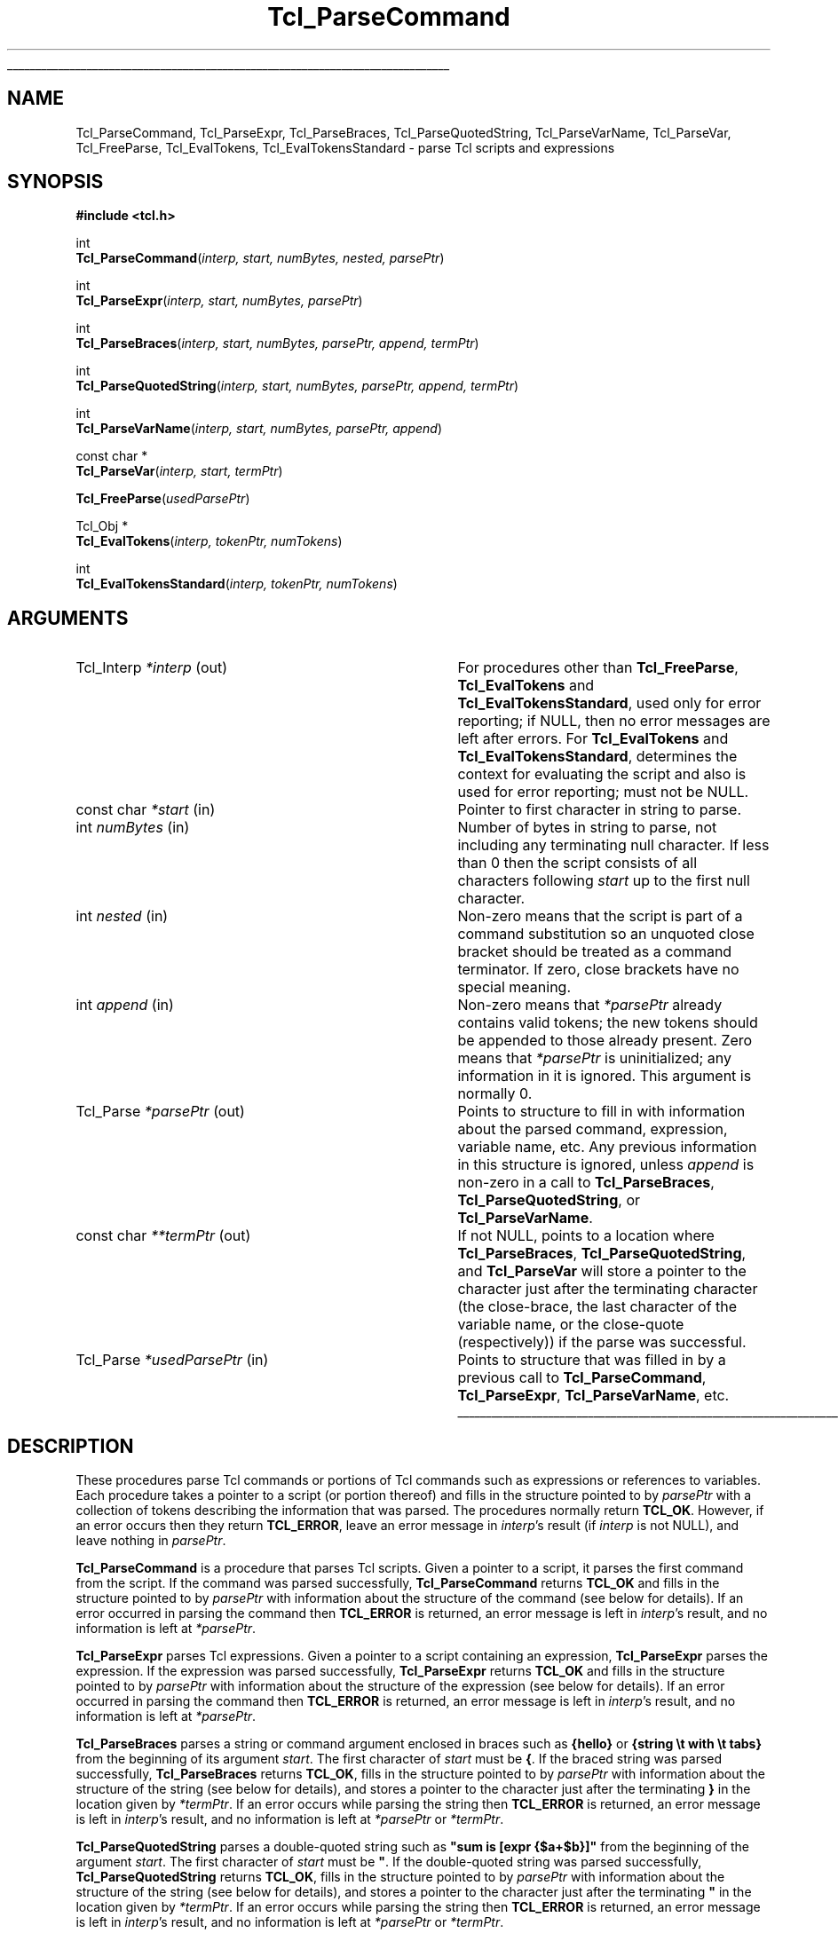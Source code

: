 '\"
'\" Copyright (c) 1997 Sun Microsystems, Inc.
'\"
'\" See the file "license.terms" for information on usage and redistribution
'\" of this file, and for a DISCLAIMER OF ALL WARRANTIES.
'\"
.TH Tcl_ParseCommand 3 8.3 Tcl "Tcl Library Procedures"
.\" The -*- nroff -*- definitions below are for supplemental macros used
.\" in Tcl/Tk manual entries.
.\"
.\" .AP type name in/out ?indent?
.\"	Start paragraph describing an argument to a library procedure.
.\"	type is type of argument (int, etc.), in/out is either "in", "out",
.\"	or "in/out" to describe whether procedure reads or modifies arg,
.\"	and indent is equivalent to second arg of .IP (shouldn't ever be
.\"	needed;  use .AS below instead)
.\"
.\" .AS ?type? ?name?
.\"	Give maximum sizes of arguments for setting tab stops.  Type and
.\"	name are examples of largest possible arguments that will be passed
.\"	to .AP later.  If args are omitted, default tab stops are used.
.\"
.\" .BS
.\"	Start box enclosure.  From here until next .BE, everything will be
.\"	enclosed in one large box.
.\"
.\" .BE
.\"	End of box enclosure.
.\"
.\" .CS
.\"	Begin code excerpt.
.\"
.\" .CE
.\"	End code excerpt.
.\"
.\" .VS ?version? ?br?
.\"	Begin vertical sidebar, for use in marking newly-changed parts
.\"	of man pages.  The first argument is ignored and used for recording
.\"	the version when the .VS was added, so that the sidebars can be
.\"	found and removed when they reach a certain age.  If another argument
.\"	is present, then a line break is forced before starting the sidebar.
.\"
.\" .VE
.\"	End of vertical sidebar.
.\"
.\" .DS
.\"	Begin an indented unfilled display.
.\"
.\" .DE
.\"	End of indented unfilled display.
.\"
.\" .SO ?manpage?
.\"	Start of list of standard options for a Tk widget. The manpage
.\"	argument defines where to look up the standard options; if
.\"	omitted, defaults to "options". The options follow on successive
.\"	lines, in three columns separated by tabs.
.\"
.\" .SE
.\"	End of list of standard options for a Tk widget.
.\"
.\" .OP cmdName dbName dbClass
.\"	Start of description of a specific option.  cmdName gives the
.\"	option's name as specified in the class command, dbName gives
.\"	the option's name in the option database, and dbClass gives
.\"	the option's class in the option database.
.\"
.\" .UL arg1 arg2
.\"	Print arg1 underlined, then print arg2 normally.
.\"
.\" .QW arg1 ?arg2?
.\"	Print arg1 in quotes, then arg2 normally (for trailing punctuation).
.\"
.\" .PQ arg1 ?arg2?
.\"	Print an open parenthesis, arg1 in quotes, then arg2 normally
.\"	(for trailing punctuation) and then a closing parenthesis.
.\"
.\"	# Set up traps and other miscellaneous stuff for Tcl/Tk man pages.
.if t .wh -1.3i ^B
.nr ^l \n(.l
.ad b
.\"	# Start an argument description
.de AP
.ie !"\\$4"" .TP \\$4
.el \{\
.   ie !"\\$2"" .TP \\n()Cu
.   el          .TP 15
.\}
.ta \\n()Au \\n()Bu
.ie !"\\$3"" \{\
\&\\$1 \\fI\\$2\\fP (\\$3)
.\".b
.\}
.el \{\
.br
.ie !"\\$2"" \{\
\&\\$1	\\fI\\$2\\fP
.\}
.el \{\
\&\\fI\\$1\\fP
.\}
.\}
..
.\"	# define tabbing values for .AP
.de AS
.nr )A 10n
.if !"\\$1"" .nr )A \\w'\\$1'u+3n
.nr )B \\n()Au+15n
.\"
.if !"\\$2"" .nr )B \\w'\\$2'u+\\n()Au+3n
.nr )C \\n()Bu+\\w'(in/out)'u+2n
..
.AS Tcl_Interp Tcl_CreateInterp in/out
.\"	# BS - start boxed text
.\"	# ^y = starting y location
.\"	# ^b = 1
.de BS
.br
.mk ^y
.nr ^b 1u
.if n .nf
.if n .ti 0
.if n \l'\\n(.lu\(ul'
.if n .fi
..
.\"	# BE - end boxed text (draw box now)
.de BE
.nf
.ti 0
.mk ^t
.ie n \l'\\n(^lu\(ul'
.el \{\
.\"	Draw four-sided box normally, but don't draw top of
.\"	box if the box started on an earlier page.
.ie !\\n(^b-1 \{\
\h'-1.5n'\L'|\\n(^yu-1v'\l'\\n(^lu+3n\(ul'\L'\\n(^tu+1v-\\n(^yu'\l'|0u-1.5n\(ul'
.\}
.el \}\
\h'-1.5n'\L'|\\n(^yu-1v'\h'\\n(^lu+3n'\L'\\n(^tu+1v-\\n(^yu'\l'|0u-1.5n\(ul'
.\}
.\}
.fi
.br
.nr ^b 0
..
.\"	# VS - start vertical sidebar
.\"	# ^Y = starting y location
.\"	# ^v = 1 (for troff;  for nroff this doesn't matter)
.de VS
.if !"\\$2"" .br
.mk ^Y
.ie n 'mc \s12\(br\s0
.el .nr ^v 1u
..
.\"	# VE - end of vertical sidebar
.de VE
.ie n 'mc
.el \{\
.ev 2
.nf
.ti 0
.mk ^t
\h'|\\n(^lu+3n'\L'|\\n(^Yu-1v\(bv'\v'\\n(^tu+1v-\\n(^Yu'\h'-|\\n(^lu+3n'
.sp -1
.fi
.ev
.\}
.nr ^v 0
..
.\"	# Special macro to handle page bottom:  finish off current
.\"	# box/sidebar if in box/sidebar mode, then invoked standard
.\"	# page bottom macro.
.de ^B
.ev 2
'ti 0
'nf
.mk ^t
.if \\n(^b \{\
.\"	Draw three-sided box if this is the box's first page,
.\"	draw two sides but no top otherwise.
.ie !\\n(^b-1 \h'-1.5n'\L'|\\n(^yu-1v'\l'\\n(^lu+3n\(ul'\L'\\n(^tu+1v-\\n(^yu'\h'|0u'\c
.el \h'-1.5n'\L'|\\n(^yu-1v'\h'\\n(^lu+3n'\L'\\n(^tu+1v-\\n(^yu'\h'|0u'\c
.\}
.if \\n(^v \{\
.nr ^x \\n(^tu+1v-\\n(^Yu
\kx\h'-\\nxu'\h'|\\n(^lu+3n'\ky\L'-\\n(^xu'\v'\\n(^xu'\h'|0u'\c
.\}
.bp
'fi
.ev
.if \\n(^b \{\
.mk ^y
.nr ^b 2
.\}
.if \\n(^v \{\
.mk ^Y
.\}
..
.\"	# DS - begin display
.de DS
.RS
.nf
.sp
..
.\"	# DE - end display
.de DE
.fi
.RE
.sp
..
.\"	# SO - start of list of standard options
.de SO
'ie '\\$1'' .ds So \\fBoptions\\fR
'el .ds So \\fB\\$1\\fR
.SH "STANDARD OPTIONS"
.LP
.nf
.ta 5.5c 11c
.ft B
..
.\"	# SE - end of list of standard options
.de SE
.fi
.ft R
.LP
See the \\*(So manual entry for details on the standard options.
..
.\"	# OP - start of full description for a single option
.de OP
.LP
.nf
.ta 4c
Command-Line Name:	\\fB\\$1\\fR
Database Name:	\\fB\\$2\\fR
Database Class:	\\fB\\$3\\fR
.fi
.IP
..
.\"	# CS - begin code excerpt
.de CS
.RS
.nf
.ta .25i .5i .75i 1i
..
.\"	# CE - end code excerpt
.de CE
.fi
.RE
..
.\"	# UL - underline word
.de UL
\\$1\l'|0\(ul'\\$2
..
.\"	# QW - apply quotation marks to word
.de QW
.ie '\\*(lq'"' ``\\$1''\\$2
.\"" fix emacs highlighting
.el \\*(lq\\$1\\*(rq\\$2
..
.\"	# PQ - apply parens and quotation marks to word
.de PQ
.ie '\\*(lq'"' (``\\$1''\\$2)\\$3
.\"" fix emacs highlighting
.el (\\*(lq\\$1\\*(rq\\$2)\\$3
..
.\"	# QR - quoted range
.de QR
.ie '\\*(lq'"' ``\\$1''\\-``\\$2''\\$3
.\"" fix emacs highlighting
.el \\*(lq\\$1\\*(rq\\-\\*(lq\\$2\\*(rq\\$3
..
.\"	# MT - "empty" string
.de MT
.QW ""
..
.BS
.SH NAME
Tcl_ParseCommand, Tcl_ParseExpr, Tcl_ParseBraces, Tcl_ParseQuotedString, Tcl_ParseVarName, Tcl_ParseVar, Tcl_FreeParse, Tcl_EvalTokens, Tcl_EvalTokensStandard \- parse Tcl scripts and expressions
.SH SYNOPSIS
.nf
\fB#include <tcl.h>\fR
.sp
int
\fBTcl_ParseCommand\fR(\fIinterp, start, numBytes, nested, parsePtr\fR)
.sp
int
\fBTcl_ParseExpr\fR(\fIinterp, start, numBytes, parsePtr\fR)
.sp
int
\fBTcl_ParseBraces\fR(\fIinterp, start, numBytes, parsePtr, append, termPtr\fR)
.sp
int
\fBTcl_ParseQuotedString\fR(\fIinterp, start, numBytes, parsePtr, append, termPtr\fR)
.sp
int
\fBTcl_ParseVarName\fR(\fIinterp, start, numBytes, parsePtr, append\fR)
.sp
const char *
\fBTcl_ParseVar\fR(\fIinterp, start, termPtr\fR)
.sp
\fBTcl_FreeParse\fR(\fIusedParsePtr\fR)
.sp
Tcl_Obj *
\fBTcl_EvalTokens\fR(\fIinterp, tokenPtr, numTokens\fR)
.sp
int
\fBTcl_EvalTokensStandard\fR(\fIinterp, tokenPtr, numTokens\fR)
.SH ARGUMENTS
.AS Tcl_Interp *usedParsePtr out
.AP Tcl_Interp *interp out
For procedures other than \fBTcl_FreeParse\fR, \fBTcl_EvalTokens\fR
and \fBTcl_EvalTokensStandard\fR, used only for error reporting;
if NULL, then no error messages are left after errors.
For \fBTcl_EvalTokens\fR and \fBTcl_EvalTokensStandard\fR,
determines the context for evaluating the
script and also is used for error reporting; must not be NULL.
.AP "const char" *start in
Pointer to first character in string to parse.
.AP int numBytes in
Number of bytes in string to parse, not including any terminating null
character.  If less than 0 then the script consists of all characters
following \fIstart\fR up to the first null character.
.AP int nested in
Non-zero means that the script is part of a command substitution so an
unquoted close bracket should be treated as a command terminator.  If zero,
close brackets have no special meaning.
.AP int append in
Non-zero means that \fI*parsePtr\fR already contains valid tokens; the new
tokens should be appended to those already present.  Zero means that
\fI*parsePtr\fR is uninitialized; any information in it is ignored.
This argument is normally 0.
.AP Tcl_Parse *parsePtr out
Points to structure to fill in with information about the parsed
command, expression, variable name, etc.
Any previous information in this structure
is ignored, unless \fIappend\fR is non-zero in a call to
\fBTcl_ParseBraces\fR, \fBTcl_ParseQuotedString\fR,
or \fBTcl_ParseVarName\fR.
.AP "const char" **termPtr out
If not NULL, points to a location where
\fBTcl_ParseBraces\fR, \fBTcl_ParseQuotedString\fR, and
\fBTcl_ParseVar\fR will store a pointer to the character
just after the terminating character (the close-brace, the last
character of the variable name, or the close-quote (respectively))
if the parse was successful.
.AP Tcl_Parse *usedParsePtr in
Points to structure that was filled in by a previous call to
\fBTcl_ParseCommand\fR, \fBTcl_ParseExpr\fR, \fBTcl_ParseVarName\fR, etc.
.BE
.SH DESCRIPTION
.PP
These procedures parse Tcl commands or portions of Tcl commands such as
expressions or references to variables.
Each procedure takes a pointer to a script (or portion thereof)
and fills in the structure pointed to by \fIparsePtr\fR
with a collection of tokens describing the information that was parsed.
The procedures normally return \fBTCL_OK\fR.
However, if an error occurs then they return \fBTCL_ERROR\fR,
leave an error message in \fIinterp\fR's result
(if \fIinterp\fR is not NULL),
and leave nothing in \fIparsePtr\fR.
.PP
\fBTcl_ParseCommand\fR is a procedure that parses Tcl
scripts.  Given a pointer to a script, it
parses the first command from the script.  If the command was parsed
successfully, \fBTcl_ParseCommand\fR returns \fBTCL_OK\fR and fills in the
structure pointed to by \fIparsePtr\fR with information about the
structure of the command (see below for details).
If an error occurred in parsing the command then
\fBTCL_ERROR\fR is returned, an error message is left in \fIinterp\fR's
result, and no information is left at \fI*parsePtr\fR.
.PP
\fBTcl_ParseExpr\fR parses Tcl expressions.
Given a pointer to a script containing an expression,
\fBTcl_ParseExpr\fR parses the expression.
If the expression was parsed successfully,
\fBTcl_ParseExpr\fR returns \fBTCL_OK\fR and fills in the
structure pointed to by \fIparsePtr\fR with information about the
structure of the expression (see below for details).
If an error occurred in parsing the command then
\fBTCL_ERROR\fR is returned, an error message is left in \fIinterp\fR's
result, and no information is left at \fI*parsePtr\fR.
.PP
\fBTcl_ParseBraces\fR parses a string or command argument
enclosed in braces such as
\fB{hello}\fR or \fB{string \et with \et tabs}\fR
from the beginning of its argument \fIstart\fR.
The first character of \fIstart\fR must be \fB{\fR.
If the braced string was parsed successfully,
\fBTcl_ParseBraces\fR returns \fBTCL_OK\fR,
fills in the structure pointed to by \fIparsePtr\fR
with information about the structure of the string
(see below for details),
and stores a pointer to the character just after the terminating \fB}\fR
in the location given by \fI*termPtr\fR.
If an error occurs while parsing the string
then \fBTCL_ERROR\fR is returned,
an error message is left in \fIinterp\fR's result,
and no information is left at \fI*parsePtr\fR or \fI*termPtr\fR.
.PP
\fBTcl_ParseQuotedString\fR parses a double-quoted string such as
\fB"sum is [expr {$a+$b}]"\fR
from the beginning of the argument \fIstart\fR.
The first character of \fIstart\fR must be \fB\N'34'\fR.
If the double-quoted string was parsed successfully,
\fBTcl_ParseQuotedString\fR returns \fBTCL_OK\fR,
fills in the structure pointed to by \fIparsePtr\fR
with information about the structure of the string
(see below for details),
and stores a pointer to the character just after the terminating \fB\N'34'\fR
in the location given by \fI*termPtr\fR.
If an error occurs while parsing the string
then \fBTCL_ERROR\fR is returned,
an error message is left in \fIinterp\fR's result,
and no information is left at \fI*parsePtr\fR or \fI*termPtr\fR.
.PP
\fBTcl_ParseVarName\fR parses a Tcl variable reference such as
\fB$abc\fR or \fB$x([expr {$index + 1}])\fR from the beginning of its
\fIstart\fR argument.
The first character of \fIstart\fR must be \fB$\fR.
If a variable name was parsed successfully, \fBTcl_ParseVarName\fR
returns \fBTCL_OK\fR and fills in the structure pointed to by
\fIparsePtr\fR with information about the structure of the variable name
(see below for details).  If an error
occurs while parsing the command then \fBTCL_ERROR\fR is returned, an
error message is left in \fIinterp\fR's result (if \fIinterp\fR is not
NULL), and no information is left at \fI*parsePtr\fR.
.PP
\fBTcl_ParseVar\fR parse a Tcl variable reference such as \fB$abc\fR
or \fB$x([expr {$index + 1}])\fR from the beginning of its \fIstart\fR
argument.  The first character of \fIstart\fR must be \fB$\fR.  If
the variable name is parsed successfully, \fBTcl_ParseVar\fR returns a
pointer to the string value of the variable.  If an error occurs while
parsing, then NULL is returned and an error message is left in
\fIinterp\fR's result.
.PP
The information left at \fI*parsePtr\fR
by \fBTcl_ParseCommand\fR, \fBTcl_ParseExpr\fR, \fBTcl_ParseBraces\fR,
\fBTcl_ParseQuotedString\fR, and \fBTcl_ParseVarName\fR
may include dynamically allocated memory.
If these five parsing procedures return \fBTCL_OK\fR
then the caller must invoke \fBTcl_FreeParse\fR to release
the storage at \fI*parsePtr\fR.
These procedures ignore any existing information in
\fI*parsePtr\fR (unless \fIappend\fR is non-zero),
so if repeated calls are being made to any of them
then \fBTcl_FreeParse\fR must be invoked once after each call.
.PP
\fBTcl_EvalTokensStandard\fR evaluates a sequence of parse tokens from
a Tcl_Parse structure.  The tokens typically consist
of all the tokens in a word or all the tokens that make up the index for
a reference to an array variable.  \fBTcl_EvalTokensStandard\fR performs the
substitutions requested by the tokens and concatenates the
resulting values.
The return value from \fBTcl_EvalTokensStandard\fR is a Tcl completion
code with one of the values \fBTCL_OK\fR, \fBTCL_ERROR\fR,
\fBTCL_RETURN\fR, \fBTCL_BREAK\fR, or \fBTCL_CONTINUE\fR, or possibly
some other integer value originating in an extension.
In addition, a result value or error message is left in \fIinterp\fR's
result; it can be retrieved using \fBTcl_GetObjResult\fR.
.PP
\fBTcl_EvalTokens\fR differs from \fBTcl_EvalTokensStandard\fR only in
the return convention used: it returns the result in a new Tcl_Obj.
The reference count of the value returned as result has been
incremented, so the caller must
invoke \fBTcl_DecrRefCount\fR when it is finished with the value.
If an error or other exception occurs while evaluating the tokens
(such as a reference to a non-existent variable) then the return value
is NULL and an error message is left in \fIinterp\fR's result. The use
of \fBTcl_EvalTokens\fR is deprecated.
.SH "TCL_PARSE STRUCTURE"
.PP
\fBTcl_ParseCommand\fR, \fBTcl_ParseExpr\fR, \fBTcl_ParseBraces\fR,
\fBTcl_ParseQuotedString\fR, and \fBTcl_ParseVarName\fR
return parse information in two data structures, Tcl_Parse and Tcl_Token:
.PP
.CS
typedef struct Tcl_Parse {
    const char *\fIcommentStart\fR;
    int \fIcommentSize\fR;
    const char *\fIcommandStart\fR;
    int \fIcommandSize\fR;
    int \fInumWords\fR;
    Tcl_Token *\fItokenPtr\fR;
    int \fInumTokens\fR;
    ...
} \fBTcl_Parse\fR;

typedef struct Tcl_Token {
    int \fItype\fR;
    const char *\fIstart\fR;
    int \fIsize\fR;
    int \fInumComponents\fR;
} \fBTcl_Token\fR;
.CE
.PP
The first five fields of a Tcl_Parse structure
are filled in only by \fBTcl_ParseCommand\fR.
These fields are not used by the other parsing procedures.
.PP
\fBTcl_ParseCommand\fR fills in a Tcl_Parse structure
with information that describes one Tcl command and any comments that
precede the command.
If there are comments,
the \fIcommentStart\fR field points to the \fB#\fR character that begins
the first comment and \fIcommentSize\fR indicates the number of bytes
in all of the comments preceding the command, including the newline
character that terminates the last comment.
If the command is not preceded by any comments, \fIcommentSize\fR is 0.
\fBTcl_ParseCommand\fR also sets the \fIcommandStart\fR field
to point to the first character of the first
word in the command (skipping any comments and leading space) and
\fIcommandSize\fR gives the total number of bytes in the command,
including the character pointed to by \fIcommandStart\fR up to and
including the newline, close bracket, or semicolon character that
terminates the command.  The \fInumWords\fR field gives the
total number of words in the command.
.PP
All parsing procedures set the remaining fields,
\fItokenPtr\fR and \fInumTokens\fR.
The \fItokenPtr\fR field points to the first in an array of Tcl_Token
structures that describe the components of the entity being parsed.
The \fInumTokens\fR field gives the total number of tokens
present in the array.
Each token contains four fields.
The \fItype\fR field selects one of several token types
that are described below.  The \fIstart\fR field
points to the first character in the token and the \fIsize\fR field
gives the total number of characters in the token.  Some token types,
such as \fBTCL_TOKEN_WORD\fR and \fBTCL_TOKEN_VARIABLE\fR, consist of
several component tokens, which immediately follow the parent token;
the \fInumComponents\fR field describes how many of these there are.
The \fItype\fR field has one of the following values:
.TP 20
\fBTCL_TOKEN_WORD\fR
.
This token ordinarily describes one word of a command
but it may also describe a quoted or braced string in an expression.
The token describes a component of the script that is
the result of concatenating together a sequence of subcomponents,
each described by a separate subtoken.
The token starts with the first non-blank
character of the component (which may be a double-quote or open brace)
and includes all characters in the component up to but not including the
space, semicolon, close bracket, close quote, or close brace that
terminates the component.  The \fInumComponents\fR field counts the total
number of sub-tokens that make up the word, including sub-tokens
of \fBTCL_TOKEN_VARIABLE\fR and \fBTCL_TOKEN_BS\fR tokens.
.TP
\fBTCL_TOKEN_SIMPLE_WORD\fR
.
This token has the same meaning as \fBTCL_TOKEN_WORD\fR, except that
the word is guaranteed to consist of a single \fBTCL_TOKEN_TEXT\fR
sub-token.  The \fInumComponents\fR field is always 1.
.TP
\fBTCL_TOKEN_EXPAND_WORD\fR
.
This token has the same meaning as \fBTCL_TOKEN_WORD\fR, except that
the command parser notes this word began with the expansion
prefix \fB{*}\fR, indicating that after substitution,
the list value of this word should be expanded to form multiple
arguments in command evaluation.  This
token type can only be created by Tcl_ParseCommand.
.TP
\fBTCL_TOKEN_TEXT\fR
.
The token describes a range of literal text that is part of a word.
The \fInumComponents\fR field is always 0.
.TP
\fBTCL_TOKEN_BS\fR
.
The token describes a backslash sequence such as \fB\en\fR or \fB\e0xa3\fR.
The \fInumComponents\fR field is always 0.
.TP
\fBTCL_TOKEN_COMMAND\fR
.
The token describes a command whose result must be substituted into
the word.  The token includes the square brackets that surround the
command.  The \fInumComponents\fR field is always 0 (the nested command
is not parsed; call \fBTcl_ParseCommand\fR recursively if you want to
see its tokens).
.TP
\fBTCL_TOKEN_VARIABLE\fR
.
The token describes a variable substitution, including the
\fB$\fR, variable name, and array index (if there is one) up through the
close parenthesis that terminates the index.  This token is followed
by one or more additional tokens that describe the variable name and
array index.  If \fInumComponents\fR  is 1 then the variable is a
scalar and the next token is a \fBTCL_TOKEN_TEXT\fR token that gives the
variable name.  If \fInumComponents\fR is greater than 1 then the
variable is an array: the first sub-token is a \fBTCL_TOKEN_TEXT\fR
token giving the array name and the remaining sub-tokens are
\fBTCL_TOKEN_TEXT\fR, \fBTCL_TOKEN_BS\fR, \fBTCL_TOKEN_COMMAND\fR, and
\fBTCL_TOKEN_VARIABLE\fR tokens that must be concatenated to produce the
array index. The \fInumComponents\fR field includes nested sub-tokens
that are part of \fBTCL_TOKEN_VARIABLE\fR tokens in the array index.
.TP
\fBTCL_TOKEN_SUB_EXPR\fR
.
The token describes one subexpression of an expression
(or an entire expression).
A subexpression may consist of a value
such as an integer literal, variable substitution,
or parenthesized subexpression;
it may also consist of an operator and its operands.
The token starts with the first non-blank character of the subexpression
up to but not including the space, brace, close-paren, or bracket
that terminates the subexpression.
This token is followed by one or more additional tokens
that describe the subexpression.
If the first sub-token after the \fBTCL_TOKEN_SUB_EXPR\fR token
is a \fBTCL_TOKEN_OPERATOR\fR token,
the subexpression consists of an operator and its token operands.
If the operator has no operands, the subexpression consists of
just the \fBTCL_TOKEN_OPERATOR\fR token.
Each operand is described by a \fBTCL_TOKEN_SUB_EXPR\fR token.
Otherwise, the subexpression is a value described by
one of the token types \fBTCL_TOKEN_WORD\fR, \fBTCL_TOKEN_TEXT\fR,
\fBTCL_TOKEN_BS\fR, \fBTCL_TOKEN_COMMAND\fR,
\fBTCL_TOKEN_VARIABLE\fR, and \fBTCL_TOKEN_SUB_EXPR\fR.
The \fInumComponents\fR field
counts the total number of sub-tokens that make up the subexpression;
this includes the sub-tokens for any nested \fBTCL_TOKEN_SUB_EXPR\fR tokens.
.TP
\fBTCL_TOKEN_OPERATOR\fR
.
The token describes one operator of an expression
such as \fB&&\fR or \fBhypot\fR.
A \fBTCL_TOKEN_OPERATOR\fR token is always preceded by a
\fBTCL_TOKEN_SUB_EXPR\fR token
that describes the operator and its operands;
the \fBTCL_TOKEN_SUB_EXPR\fR token's \fInumComponents\fR field
can be used to determine the number of operands.
A binary operator such as \fB*\fR
is followed by two \fBTCL_TOKEN_SUB_EXPR\fR tokens
that describe its operands.
A unary operator like \fB\-\fR
is followed by a single \fBTCL_TOKEN_SUB_EXPR\fR token
for its operand.
If the operator is a math function such as \fBlog10\fR,
the \fBTCL_TOKEN_OPERATOR\fR token will give its name and
the following \fBTCL_TOKEN_SUB_EXPR\fR tokens will describe
its operands;
if there are no operands (as with \fBrand\fR),
no \fBTCL_TOKEN_SUB_EXPR\fR tokens follow.
There is one trinary operator, \fB?\fR,
that appears in if-then-else subexpressions
such as \fIx\fB?\fIy\fB:\fIz\fR;
in this case, the \fB?\fR \fBTCL_TOKEN_OPERATOR\fR token
is followed by three \fBTCL_TOKEN_SUB_EXPR\fR tokens for the operands
\fIx\fR, \fIy\fR, and \fIz\fR.
The \fInumComponents\fR field for a \fBTCL_TOKEN_OPERATOR\fR token
is always 0.
.PP
After \fBTcl_ParseCommand\fR returns, the first token pointed to by
the \fItokenPtr\fR field of the
Tcl_Parse structure always has type \fBTCL_TOKEN_WORD\fR or
\fBTCL_TOKEN_SIMPLE_WORD\fR or \fBTCL_TOKEN_EXPAND_WORD\fR.
It is followed by the sub-tokens
that must be concatenated to produce the value of that word.
The next token is the \fBTCL_TOKEN_WORD\fR or \fBTCL_TOKEN_SIMPLE_WORD\fR
of \fBTCL_TOKEN_EXPAND_WORD\fR token for the second word,
followed by sub-tokens for that
word, and so on until all \fInumWords\fR have been accounted
for.
.PP
After \fBTcl_ParseExpr\fR returns, the first token pointed to by
the \fItokenPtr\fR field of the
Tcl_Parse structure always has type \fBTCL_TOKEN_SUB_EXPR\fR.
It is followed by the sub-tokens that must be evaluated
to produce the value of the expression.
Only the token information in the Tcl_Parse structure
is modified: the \fIcommentStart\fR, \fIcommentSize\fR,
\fIcommandStart\fR, and \fIcommandSize\fR fields are not modified
by \fBTcl_ParseExpr\fR.
.PP
After \fBTcl_ParseBraces\fR returns,
the array of tokens pointed to by the \fItokenPtr\fR field of the
Tcl_Parse structure will contain a single \fBTCL_TOKEN_TEXT\fR token
if the braced string does not contain any backslash-newlines.
If the string does contain backslash-newlines,
the array of tokens will contain one or more
\fBTCL_TOKEN_TEXT\fR or \fBTCL_TOKEN_BS\fR sub-tokens
that must be concatenated to produce the value of the string.
If the braced string was just \fB{}\fR
(that is, the string was empty),
the single \fBTCL_TOKEN_TEXT\fR token will have a \fIsize\fR field
containing zero;
this ensures that at least one token appears
to describe the braced string.
Only the token information in the Tcl_Parse structure
is modified: the \fIcommentStart\fR, \fIcommentSize\fR,
\fIcommandStart\fR, and \fIcommandSize\fR fields are not modified
by \fBTcl_ParseBraces\fR.
.PP
After \fBTcl_ParseQuotedString\fR returns,
the array of tokens pointed to by the \fItokenPtr\fR field of the
Tcl_Parse structure depends on the contents of the quoted string.
It will consist of one or more \fBTCL_TOKEN_TEXT\fR, \fBTCL_TOKEN_BS\fR,
\fBTCL_TOKEN_COMMAND\fR, and \fBTCL_TOKEN_VARIABLE\fR sub-tokens.
The array always contains at least one token;
for example, if the argument \fIstart\fR is empty,
the array returned consists of a single \fBTCL_TOKEN_TEXT\fR token
with a zero \fIsize\fR field.
Only the token information in the Tcl_Parse structure
is modified: the \fIcommentStart\fR, \fIcommentSize\fR,
\fIcommandStart\fR, and \fIcommandSize\fR fields are not modified.
.PP
After \fBTcl_ParseVarName\fR returns, the first token pointed to by
the \fItokenPtr\fR field of the
Tcl_Parse structure always has type \fBTCL_TOKEN_VARIABLE\fR.  It
is followed by the sub-tokens that make up the variable name as
described above.  The total length of the variable name is
contained in the \fIsize\fR field of the first token.
As in \fBTcl_ParseExpr\fR,
only the token information in the Tcl_Parse structure
is modified by \fBTcl_ParseVarName\fR:
the \fIcommentStart\fR, \fIcommentSize\fR,
\fIcommandStart\fR, and \fIcommandSize\fR fields are not modified.
.PP
All of the character pointers in the
Tcl_Parse and Tcl_Token structures refer
to characters in the \fIstart\fR argument passed to
\fBTcl_ParseCommand\fR, \fBTcl_ParseExpr\fR, \fBTcl_ParseBraces\fR,
\fBTcl_ParseQuotedString\fR, and \fBTcl_ParseVarName\fR.
.PP
There are additional fields in the Tcl_Parse structure after the
\fInumTokens\fR field, but these are for the private use of
\fBTcl_ParseCommand\fR, \fBTcl_ParseExpr\fR, \fBTcl_ParseBraces\fR,
\fBTcl_ParseQuotedString\fR, and \fBTcl_ParseVarName\fR; they should not be
referenced by code outside of these procedures.
.SH KEYWORDS
backslash substitution, braces, command, expression, parse, token, variable substitution
